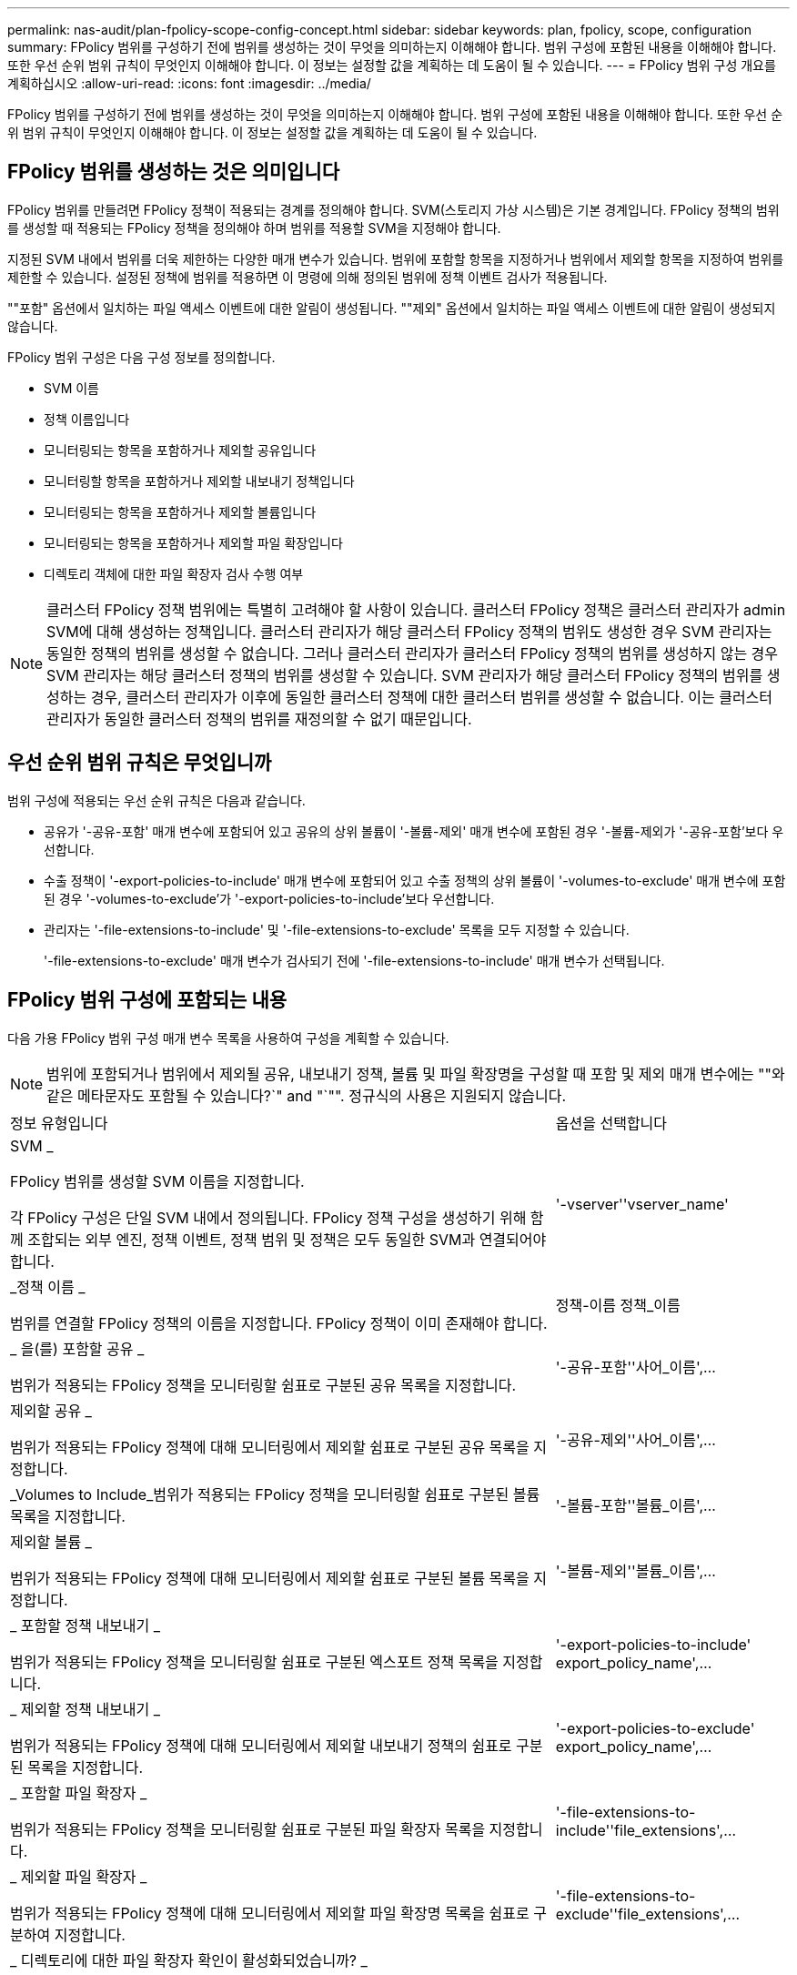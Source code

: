 ---
permalink: nas-audit/plan-fpolicy-scope-config-concept.html 
sidebar: sidebar 
keywords: plan, fpolicy, scope, configuration 
summary: FPolicy 범위를 구성하기 전에 범위를 생성하는 것이 무엇을 의미하는지 이해해야 합니다. 범위 구성에 포함된 내용을 이해해야 합니다. 또한 우선 순위 범위 규칙이 무엇인지 이해해야 합니다. 이 정보는 설정할 값을 계획하는 데 도움이 될 수 있습니다. 
---
= FPolicy 범위 구성 개요를 계획하십시오
:allow-uri-read: 
:icons: font
:imagesdir: ../media/


[role="lead"]
FPolicy 범위를 구성하기 전에 범위를 생성하는 것이 무엇을 의미하는지 이해해야 합니다. 범위 구성에 포함된 내용을 이해해야 합니다. 또한 우선 순위 범위 규칙이 무엇인지 이해해야 합니다. 이 정보는 설정할 값을 계획하는 데 도움이 될 수 있습니다.



== FPolicy 범위를 생성하는 것은 의미입니다

FPolicy 범위를 만들려면 FPolicy 정책이 적용되는 경계를 정의해야 합니다. SVM(스토리지 가상 시스템)은 기본 경계입니다. FPolicy 정책의 범위를 생성할 때 적용되는 FPolicy 정책을 정의해야 하며 범위를 적용할 SVM을 지정해야 합니다.

지정된 SVM 내에서 범위를 더욱 제한하는 다양한 매개 변수가 있습니다. 범위에 포함할 항목을 지정하거나 범위에서 제외할 항목을 지정하여 범위를 제한할 수 있습니다. 설정된 정책에 범위를 적용하면 이 명령에 의해 정의된 범위에 정책 이벤트 검사가 적용됩니다.

""포함" 옵션에서 일치하는 파일 액세스 이벤트에 대한 알림이 생성됩니다. ""제외" 옵션에서 일치하는 파일 액세스 이벤트에 대한 알림이 생성되지 않습니다.

FPolicy 범위 구성은 다음 구성 정보를 정의합니다.

* SVM 이름
* 정책 이름입니다
* 모니터링되는 항목을 포함하거나 제외할 공유입니다
* 모니터링할 항목을 포함하거나 제외할 내보내기 정책입니다
* 모니터링되는 항목을 포함하거나 제외할 볼륨입니다
* 모니터링되는 항목을 포함하거나 제외할 파일 확장입니다
* 디렉토리 객체에 대한 파일 확장자 검사 수행 여부


[NOTE]
====
클러스터 FPolicy 정책 범위에는 특별히 고려해야 할 사항이 있습니다. 클러스터 FPolicy 정책은 클러스터 관리자가 admin SVM에 대해 생성하는 정책입니다. 클러스터 관리자가 해당 클러스터 FPolicy 정책의 범위도 생성한 경우 SVM 관리자는 동일한 정책의 범위를 생성할 수 없습니다. 그러나 클러스터 관리자가 클러스터 FPolicy 정책의 범위를 생성하지 않는 경우 SVM 관리자는 해당 클러스터 정책의 범위를 생성할 수 있습니다. SVM 관리자가 해당 클러스터 FPolicy 정책의 범위를 생성하는 경우, 클러스터 관리자가 이후에 동일한 클러스터 정책에 대한 클러스터 범위를 생성할 수 없습니다. 이는 클러스터 관리자가 동일한 클러스터 정책의 범위를 재정의할 수 없기 때문입니다.

====


== 우선 순위 범위 규칙은 무엇입니까

범위 구성에 적용되는 우선 순위 규칙은 다음과 같습니다.

* 공유가 '-공유-포함' 매개 변수에 포함되어 있고 공유의 상위 볼륨이 '-볼륨-제외' 매개 변수에 포함된 경우 '-볼륨-제외가 '-공유-포함'보다 우선합니다.
* 수출 정책이 '-export-policies-to-include' 매개 변수에 포함되어 있고 수출 정책의 상위 볼륨이 '-volumes-to-exclude' 매개 변수에 포함된 경우 '-volumes-to-exclude'가 '-export-policies-to-include'보다 우선합니다.
* 관리자는 '-file-extensions-to-include' 및 '-file-extensions-to-exclude' 목록을 모두 지정할 수 있습니다.
+
'-file-extensions-to-exclude' 매개 변수가 검사되기 전에 '-file-extensions-to-include' 매개 변수가 선택됩니다.





== FPolicy 범위 구성에 포함되는 내용

다음 가용 FPolicy 범위 구성 매개 변수 목록을 사용하여 구성을 계획할 수 있습니다.

[NOTE]
====
범위에 포함되거나 범위에서 제외될 공유, 내보내기 정책, 볼륨 및 파일 확장명을 구성할 때 포함 및 제외 매개 변수에는 ""와 같은 메타문자도 포함될 수 있습니다?`" and "`"". 정규식의 사용은 지원되지 않습니다.

====
[cols="70,30"]
|===


| 정보 유형입니다 | 옵션을 선택합니다 


 a| 
SVM _

FPolicy 범위를 생성할 SVM 이름을 지정합니다.

각 FPolicy 구성은 단일 SVM 내에서 정의됩니다. FPolicy 정책 구성을 생성하기 위해 함께 조합되는 외부 엔진, 정책 이벤트, 정책 범위 및 정책은 모두 동일한 SVM과 연결되어야 합니다.
 a| 
'-vserver''vserver_name'



 a| 
_정책 이름 _

범위를 연결할 FPolicy 정책의 이름을 지정합니다. FPolicy 정책이 이미 존재해야 합니다.
 a| 
정책-이름 정책_이름



 a| 
_ 을(를) 포함할 공유 _

범위가 적용되는 FPolicy 정책을 모니터링할 쉼표로 구분된 공유 목록을 지정합니다.
 a| 
'-공유-포함''사어_이름',...



 a| 
제외할 공유 _

범위가 적용되는 FPolicy 정책에 대해 모니터링에서 제외할 쉼표로 구분된 공유 목록을 지정합니다.
 a| 
'-공유-제외''사어_이름',...



 a| 
_Volumes to Include_범위가 적용되는 FPolicy 정책을 모니터링할 쉼표로 구분된 볼륨 목록을 지정합니다.
 a| 
'-볼륨-포함''볼륨_이름',...



 a| 
제외할 볼륨 _

범위가 적용되는 FPolicy 정책에 대해 모니터링에서 제외할 쉼표로 구분된 볼륨 목록을 지정합니다.
 a| 
'-볼륨-제외''볼륨_이름',...



 a| 
_ 포함할 정책 내보내기 _

범위가 적용되는 FPolicy 정책을 모니터링할 쉼표로 구분된 엑스포트 정책 목록을 지정합니다.
 a| 
'-export-policies-to-include' export_policy_name',...



 a| 
_ 제외할 정책 내보내기 _

범위가 적용되는 FPolicy 정책에 대해 모니터링에서 제외할 내보내기 정책의 쉼표로 구분된 목록을 지정합니다.
 a| 
'-export-policies-to-exclude' export_policy_name',...



 a| 
_ 포함할 파일 확장자 _

범위가 적용되는 FPolicy 정책을 모니터링할 쉼표로 구분된 파일 확장자 목록을 지정합니다.
 a| 
'-file-extensions-to-include''file_extensions',...



 a| 
_ 제외할 파일 확장자 _

범위가 적용되는 FPolicy 정책에 대해 모니터링에서 제외할 파일 확장명 목록을 쉼표로 구분하여 지정합니다.
 a| 
'-file-extensions-to-exclude''file_extensions',...



 a| 
_ 디렉토리에 대한 파일 확장자 확인이 활성화되었습니까? _

파일 이름 확장명 검사를 디렉터리 개체에도 적용할지 여부를 지정합니다. 이 매개 변수를 "true"로 설정하면 디렉터리 개체는 일반 파일과 동일한 확장 검사를 받습니다. 이 매개 변수가 false로 설정되어 있으면 이름 확장명이 일치하지 않아도 디렉터리 이름이 확장명에 일치하지 않고 디렉터리에 대한 알림이 전송됩니다.

범위가 할당된 FPolicy 정책이 기본 엔진을 사용하도록 구성된 경우 이 매개 변수를 'true'로 설정해야 합니다.
 a| 
'-is-file-extension-check-on-directories-enabled'{'true'|'false'|}

|===